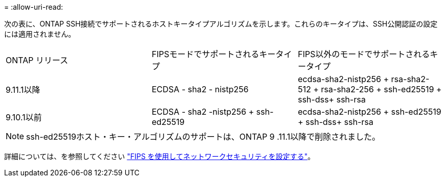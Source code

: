 = 
:allow-uri-read: 


次の表に、ONTAP SSH接続でサポートされるホストキータイプアルゴリズムを示します。これらのキータイプは、SSH公開認証の設定には適用されません。

[cols="30,30,30"]
|===


| ONTAP リリース | FIPSモードでサポートされるキータイプ | FIPS以外のモードでサポートされるキータイプ 


 a| 
9.11.1以降
 a| 
ECDSA - sha2 - nistp256
 a| 
ecdsa-sha2-nistp256 + rsa-sha2-512 + rsa-sha2-256 + ssh-ed25519 + ssh-dss+ ssh-rsa



 a| 
9.10.1以前
 a| 
ECDSA - sha2 -nistp256 + ssh-ed25519
 a| 
ecdsa-sha2-nistp256 + ssh-ed25519 + ssh-dss+ ssh-rsa

|===

NOTE: ssh-ed25519ホスト・キー・アルゴリズムのサポートは、ONTAP 9 .11.1以降で削除されました。

詳細については、を参照してください link:../networking/configure_network_security_using_federal_information_processing_standards_@fips@.html["FIPS を使用してネットワークセキュリティを設定する"]。
